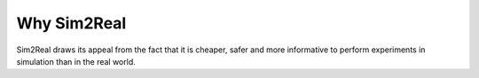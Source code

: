 Why Sim2Real
=================

Sim2Real draws its appeal from the fact that it is cheaper, safer and more informative to perform experiments in simulation than in the real world.
